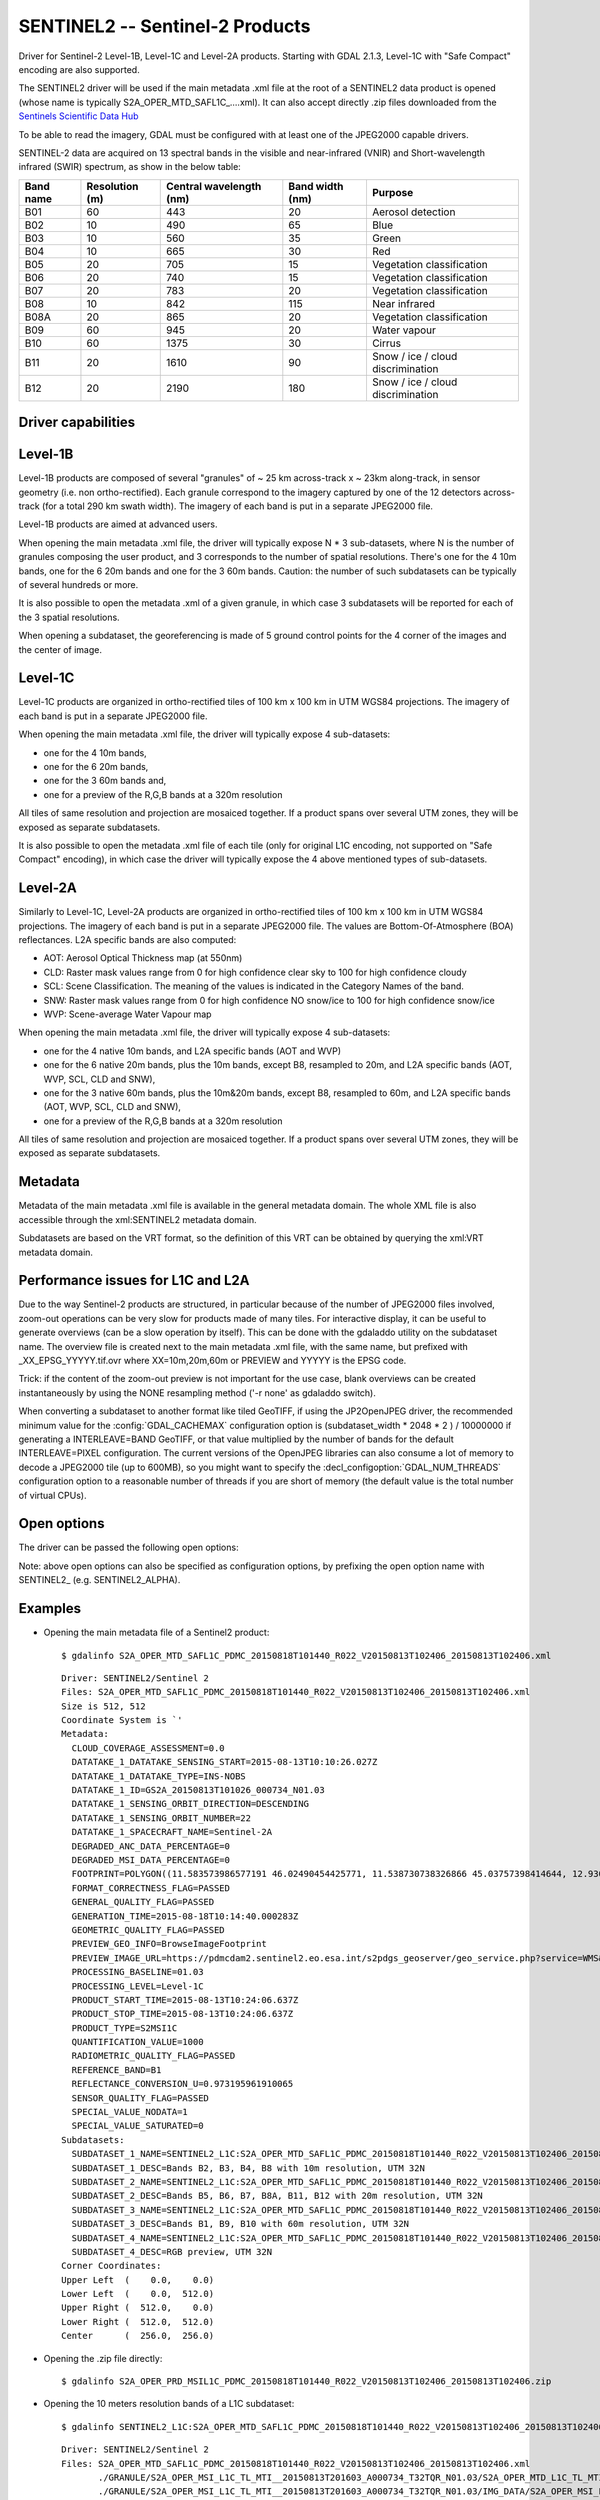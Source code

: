 .. _raster.sentinel2:

================================================================================
SENTINEL2 -- Sentinel-2 Products
================================================================================

.. shortname:: SENTINEL2

.. built_in_by_default:: This driver is built-in by default, but requires a JPEG2000 capable driver to read the imagery

Driver for Sentinel-2 Level-1B, Level-1C and Level-2A products.
Starting with GDAL 2.1.3, Level-1C with "Safe Compact" encoding
are also supported.

The SENTINEL2 driver will be used if the main metadata .xml file at the
root of a SENTINEL2 data product is opened (whose name is typically
S2A_OPER_MTD_SAFL1C\_....xml). It can also accept directly .zip files
downloaded from the `Sentinels Scientific Data
Hub <https://scihub.copernicus.eu/>`__

To be able to read the imagery, GDAL must be configured with at least
one of the JPEG2000 capable drivers.

SENTINEL-2 data are acquired on 13 spectral bands in the visible and
near-infrared (VNIR) and Short-wavelength infrared (SWIR) spectrum, as
show in the below table:

========= ============== ======================= =============== =================================
Band name Resolution (m) Central wavelength (nm) Band width (nm) Purpose
========= ============== ======================= =============== =================================
B01       60             443                     20              Aerosol detection
B02       10             490                     65              Blue
B03       10             560                     35              Green
B04       10             665                     30              Red
B05       20             705                     15              Vegetation classification
B06       20             740                     15              Vegetation classification
B07       20             783                     20              Vegetation classification
B08       10             842                     115             Near infrared
B08A      20             865                     20              Vegetation classification
B09       60             945                     20              Water vapour
B10       60             1375                    30              Cirrus
B11       20             1610                    90              Snow / ice / cloud discrimination
B12       20             2190                    180             Snow / ice / cloud discrimination
========= ============== ======================= =============== =================================

Driver capabilities
-------------------

.. supports_georeferencing::

.. supports_virtualio::

Level-1B
--------

Level-1B products are composed of several "granules" of ~ 25 km
across-track x ~ 23km along-track, in sensor geometry (i.e. non
ortho-rectified). Each granule correspond to the imagery captured by one
of the 12 detectors across-track (for a total 290 km swath width). The
imagery of each band is put in a separate JPEG2000 file.

Level-1B products are aimed at advanced users.

When opening the main metadata .xml file, the driver will typically
expose N \* 3 sub-datasets, where N is the number of granules composing
the user product, and 3 corresponds to the number of spatial
resolutions. There's one for the 4 10m bands, one for the 6 20m bands
and one for the 3 60m bands. Caution: the number of such subdatasets can
be typically of several hundreds or more.

It is also possible to open the metadata .xml of a given granule, in
which case 3 subdatasets will be reported for each of the 3 spatial
resolutions.

When opening a subdataset, the georeferencing is made of 5 ground
control points for the 4 corner of the images and the center of image.

Level-1C
--------

Level-1C products are organized in ortho-rectified tiles of 100 km x 100
km in UTM WGS84 projections. The imagery of each band is put in a
separate JPEG2000 file.

When opening the main metadata .xml file, the driver will typically
expose 4 sub-datasets:

-  one for the 4 10m bands,
-  one for the 6 20m bands,
-  one for the 3 60m bands and,
-  one for a preview of the R,G,B bands at a 320m resolution

All tiles of same resolution and projection are mosaiced together. If a
product spans over several UTM zones, they will be exposed as separate
subdatasets.

It is also possible to open the metadata .xml file of each tile (only
for original L1C encoding, not supported on "Safe Compact" encoding), in
which case the driver will typically expose the 4 above mentioned types
of sub-datasets.

Level-2A
--------

Similarly to Level-1C, Level-2A products are organized in
ortho-rectified tiles of 100 km x 100 km in UTM WGS84 projections. The
imagery of each band is put in a separate JPEG2000 file. The values are
Bottom-Of-Atmosphere (BOA) reflectances. L2A specific bands are also
computed:

-  AOT: Aerosol Optical Thickness map (at 550nm)
-  CLD: Raster mask values range from 0 for high confidence clear sky to
   100 for high confidence cloudy
-  SCL: Scene Classification. The meaning of the values is indicated in
   the Category Names of the band.
-  SNW: Raster mask values range from 0 for high confidence NO snow/ice
   to 100 for high confidence snow/ice
-  WVP: Scene-average Water Vapour map

When opening the main metadata .xml file, the driver will typically
expose 4 sub-datasets:

-  one for the 4 native 10m bands, and L2A specific bands (AOT and WVP)
-  one for the 6 native 20m bands, plus the 10m bands, except B8,
   resampled to 20m, and L2A specific bands (AOT, WVP, SCL, CLD and
   SNW),
-  one for the 3 native 60m bands, plus the 10m&20m bands, except B8,
   resampled to 60m, and L2A specific bands (AOT, WVP, SCL, CLD and
   SNW),
-  one for a preview of the R,G,B bands at a 320m resolution

All tiles of same resolution and projection are mosaiced together. If a
product spans over several UTM zones, they will be exposed as separate
subdatasets.

Metadata
--------

Metadata of the main metadata .xml file is available in the general
metadata domain. The whole XML file is also accessible through the
xml:SENTINEL2 metadata domain.

Subdatasets are based on the VRT format, so the definition of this VRT
can be obtained by querying the xml:VRT metadata domain.

Performance issues for L1C and L2A
----------------------------------

Due to the way Sentinel-2 products are structured, in particular because
of the number of JPEG2000 files involved, zoom-out operations can be
very slow for products made of many tiles. For interactive display, it
can be useful to generate overviews (can be a slow operation by itself).
This can be done with the gdaladdo utility on the subdataset name. The
overview file is created next to the main metadata .xml file, with the
same name, but prefixed with \_XX_EPSG_YYYYY.tif.ovr where
XX=10m,20m,60m or PREVIEW and YYYYY is the EPSG code.

Trick: if the content of the zoom-out preview is not important for the
use case, blank overviews can be created instantaneously by using the
NONE resampling method ('-r none' as gdaladdo switch).

When converting a subdataset to another format like tiled GeoTIFF, if
using the JP2OpenJPEG driver, the recommended minimum value for the
:config:`GDAL_CACHEMAX` configuration option is (subdataset_width \* 2048 \* 2 ) /
10000000 if generating a INTERLEAVE=BAND GeoTIFF, or that value
multiplied by the number of bands for the default INTERLEAVE=PIXEL
configuration. The current versions of the OpenJPEG libraries can also
consume a lot of memory to decode a JPEG2000 tile (up to 600MB), so you
might want to specify the :decl_configoption:`GDAL_NUM_THREADS` configuration option to a
reasonable number of threads if you are short of memory (the default
value is the total number of virtual CPUs).

Open options
------------

The driver can be passed the following open options:

.. oo:: ALPHA
   :choices: YES, NO
   :default: NO

   Whether to expose an alpha band.
   If set, an extra band is added after the Sentinel2 bands with an
   alpha channel. Its value are:

   -  0 on areas with no tiles, or when the tile data is set to the
      NODATA or SATURATED special values,
   -  4095 on areas with valid data.

Note: above open options can also be specified as configuration options,
by prefixing the open option name with SENTINEL2\_ (e.g.
SENTINEL2_ALPHA).

Examples
--------

-  Opening the main metadata file of a Sentinel2 product:

   ::

      $ gdalinfo S2A_OPER_MTD_SAFL1C_PDMC_20150818T101440_R022_V20150813T102406_20150813T102406.xml

   ::

      Driver: SENTINEL2/Sentinel 2
      Files: S2A_OPER_MTD_SAFL1C_PDMC_20150818T101440_R022_V20150813T102406_20150813T102406.xml
      Size is 512, 512
      Coordinate System is `'
      Metadata:
        CLOUD_COVERAGE_ASSESSMENT=0.0
        DATATAKE_1_DATATAKE_SENSING_START=2015-08-13T10:10:26.027Z
        DATATAKE_1_DATATAKE_TYPE=INS-NOBS
        DATATAKE_1_ID=GS2A_20150813T101026_000734_N01.03
        DATATAKE_1_SENSING_ORBIT_DIRECTION=DESCENDING
        DATATAKE_1_SENSING_ORBIT_NUMBER=22
        DATATAKE_1_SPACECRAFT_NAME=Sentinel-2A
        DEGRADED_ANC_DATA_PERCENTAGE=0
        DEGRADED_MSI_DATA_PERCENTAGE=0
        FOOTPRINT=POLYGON((11.583573986577191 46.02490454425771, 11.538730738326866 45.03757398414644, 12.93007028286133 44.99812645604949, 12.999359413660665 45.98408391203724, 11.583573986577191 46.02490454425771, 11.583573986577191 46.02490454425771))
        FORMAT_CORRECTNESS_FLAG=PASSED
        GENERAL_QUALITY_FLAG=PASSED
        GENERATION_TIME=2015-08-18T10:14:40.000283Z
        GEOMETRIC_QUALITY_FLAG=PASSED
        PREVIEW_GEO_INFO=BrowseImageFootprint
        PREVIEW_IMAGE_URL=https://pdmcdam2.sentinel2.eo.esa.int/s2pdgs_geoserver/geo_service.php?service=WMS&version=1.1.0&request=GetMap&layers=S2A_A000022_N0103:S2A_A000022_N0103&styles=&bbox=11.538730738326866,44.99812645604949,12.999359413660665,46.02490454425771&width=1579&height=330&srs=EPSG:4326&format=image/png&time=2015-08-13T10:24:06.0Z/2015-08-13T10:24:06.0Z
        PROCESSING_BASELINE=01.03
        PROCESSING_LEVEL=Level-1C
        PRODUCT_START_TIME=2015-08-13T10:24:06.637Z
        PRODUCT_STOP_TIME=2015-08-13T10:24:06.637Z
        PRODUCT_TYPE=S2MSI1C
        QUANTIFICATION_VALUE=1000
        RADIOMETRIC_QUALITY_FLAG=PASSED
        REFERENCE_BAND=B1
        REFLECTANCE_CONVERSION_U=0.973195961910065
        SENSOR_QUALITY_FLAG=PASSED
        SPECIAL_VALUE_NODATA=1
        SPECIAL_VALUE_SATURATED=0
      Subdatasets:
        SUBDATASET_1_NAME=SENTINEL2_L1C:S2A_OPER_MTD_SAFL1C_PDMC_20150818T101440_R022_V20150813T102406_20150813T102406.xml:10m:EPSG_32632
        SUBDATASET_1_DESC=Bands B2, B3, B4, B8 with 10m resolution, UTM 32N
        SUBDATASET_2_NAME=SENTINEL2_L1C:S2A_OPER_MTD_SAFL1C_PDMC_20150818T101440_R022_V20150813T102406_20150813T102406.xml:20m:EPSG_32632
        SUBDATASET_2_DESC=Bands B5, B6, B7, B8A, B11, B12 with 20m resolution, UTM 32N
        SUBDATASET_3_NAME=SENTINEL2_L1C:S2A_OPER_MTD_SAFL1C_PDMC_20150818T101440_R022_V20150813T102406_20150813T102406.xml:60m:EPSG_32632
        SUBDATASET_3_DESC=Bands B1, B9, B10 with 60m resolution, UTM 32N
        SUBDATASET_4_NAME=SENTINEL2_L1C:S2A_OPER_MTD_SAFL1C_PDMC_20150818T101440_R022_V20150813T102406_20150813T102406.xml:PREVIEW:EPSG_32632
        SUBDATASET_4_DESC=RGB preview, UTM 32N
      Corner Coordinates:
      Upper Left  (    0.0,    0.0)
      Lower Left  (    0.0,  512.0)
      Upper Right (  512.0,    0.0)
      Lower Right (  512.0,  512.0)
      Center      (  256.0,  256.0)

-  Opening the .zip file directly:

   ::

      $ gdalinfo S2A_OPER_PRD_MSIL1C_PDMC_20150818T101440_R022_V20150813T102406_20150813T102406.zip

-  Opening the 10 meters resolution bands of a L1C subdataset:

   ::

      $ gdalinfo SENTINEL2_L1C:S2A_OPER_MTD_SAFL1C_PDMC_20150818T101440_R022_V20150813T102406_20150813T102406.xml:10m:EPSG_32632

   ::

      Driver: SENTINEL2/Sentinel 2
      Files: S2A_OPER_MTD_SAFL1C_PDMC_20150818T101440_R022_V20150813T102406_20150813T102406.xml
             ./GRANULE/S2A_OPER_MSI_L1C_TL_MTI__20150813T201603_A000734_T32TQR_N01.03/S2A_OPER_MTD_L1C_TL_MTI__20150813T201603_A000734_T32TQR.xml
             ./GRANULE/S2A_OPER_MSI_L1C_TL_MTI__20150813T201603_A000734_T32TQR_N01.03/IMG_DATA/S2A_OPER_MSI_L1C_TL_MTI__20150813T201603_A000734_T32TQR_B04.jp2
             ./GRANULE/S2A_OPER_MSI_L1C_TL_MTI__20150813T201603_A000734_T32TQR_N01.03/IMG_DATA/S2A_OPER_MSI_L1C_TL_MTI__20150813T201603_A000734_T32TQR_B03.jp2
             ./GRANULE/S2A_OPER_MSI_L1C_TL_MTI__20150813T201603_A000734_T32TQR_N01.03/IMG_DATA/S2A_OPER_MSI_L1C_TL_MTI__20150813T201603_A000734_T32TQR_B02.jp2
             ./GRANULE/S2A_OPER_MSI_L1C_TL_MTI__20150813T201603_A000734_T32TQR_N01.03/IMG_DATA/S2A_OPER_MSI_L1C_TL_MTI__20150813T201603_A000734_T32TQR_B08.jp2
      Size is 10980, 10980
      Coordinate System is:
      PROJCS["WGS 84 / UTM zone 32N",
          GEOGCS["WGS 84",
              DATUM["WGS_1984",
                  SPHEROID["WGS 84",6378137,298.257223563,
                      AUTHORITY["EPSG","7030"]],
                  AUTHORITY["EPSG","6326"]],
              PRIMEM["Greenwich",0,
                  AUTHORITY["EPSG","8901"]],
              UNIT["degree",0.0174532925199433,
                  AUTHORITY["EPSG","9122"]],
              AUTHORITY["EPSG","4326"]],
          PROJECTION["Transverse_Mercator"],
          PARAMETER["latitude_of_origin",0],
          PARAMETER["central_meridian",9],
          PARAMETER["scale_factor",0.9996],
          PARAMETER["false_easting",500000],
          PARAMETER["false_northing",0],
          UNIT["metre",1,
              AUTHORITY["EPSG","9001"]],
          AXIS["Easting",EAST],
          AXIS["Northing",NORTH],
          AUTHORITY["EPSG","32632"]]
      Origin = (699960.000000000000000,5100060.000000000000000)
      Pixel Size = (10.000000000000000,-10.000000000000000)
      Metadata:
      [... same as above ...]
      Image Structure Metadata:
        COMPRESSION=JPEG2000
      Corner Coordinates:
      Upper Left  (  699960.000, 5100060.000) ( 11d35' 0.87"E, 46d 1'29.66"N)
      Lower Left  (  699960.000, 4990260.000) ( 11d32'19.43"E, 45d 2'15.27"N)
      Upper Right (  809760.000, 5100060.000) ( 12d59'57.69"E, 45d59' 2.70"N)
      Lower Right (  809760.000, 4990260.000) ( 12d55'48.25"E, 44d59'53.26"N)
      Center      (  754860.000, 5045160.000) ( 12d15'46.56"E, 45d30'48.07"N)
      Band 1 Block=128x128 Type=UInt16, ColorInterp=Red
        Description = B4, central wavelength 665 nm
        Overviews: 5490x5490, 2745x2745, 1373x1373, 687x687, 344x344
        Metadata:
          BANDNAME=B4
          BANDWIDTH=30
          BANDWIDTH_UNIT=nm
          SOLAR_IRRADIANCE=1512.79
          SOLAR_IRRADIANCE_UNIT=W/m2/um
          WAVELENGTH=665
          WAVELENGTH_UNIT=nm
        Image Structure Metadata:
          NBITS=12
      Band 2 Block=128x128 Type=UInt16, ColorInterp=Green
        Description = B3, central wavelength 560 nm
      [...]
      Band 3 Block=128x128 Type=UInt16, ColorInterp=Blue
        Description = B2, central wavelength 490 nm
      [...]
      Band 4 Block=128x128 Type=UInt16, ColorInterp=Undefined
        Description = B8, central wavelength 842 nm
      [...]

-  Conversion of a L1C subdataset to tiled GeoTIFF

   ::

      $ gdal_translate SENTINEL2_L1C:S2A_OPER_MTD_SAFL1C_PDMC_20150818T101440_R022_V20150813T102406_20150813T102406.xml:10m:EPSG_32632 \
                       10m.tif \
                       -co TILED=YES --config GDAL_CACHEMAX 1000 --config GDAL_NUM_THREADS 2

-  Generating blank overviews for a L1C subdataset:

   ::

      $ gdaladdo -r NONE SENTINEL2_L1C:S2A_OPER_MTD_SAFL1C_PDMC_20150818T101440_R022_V20150813T102406_20150813T102406.xml:10m:EPSG_32632 4

-  Creating a VRT file from the subdataset (can be convenient to have
   the subdatasets as files):

   ::

      $ python3 -c "import sys; from osgeo import gdal; ds = gdal.Open(sys.argv[1]); open(sys.argv[2], 'wb').write(ds.GetMetadata('xml:VRT')[0].encode('utf-8'))" \
               SENTINEL2_L1C:S2A_OPER_MTD_SAFL1C_PDMC_20150818T101440_R022_V20150813T102406_20150813T102406.xml:10m:EPSG_32632 10m.vrt

-  Opening the 10 meters resolution bands of a L1B subdataset:

   ::

      $ gdalinfo SENTINEL2_L1B:S2A_OPER_MTD_L1B_GR_SGS__20151024T023555_S20151024T011315_D02.xml:10m

   ::

      Driver: SENTINEL2/Sentinel 2
      Files: S2A_OPER_MTD_L1B_GR_SGS__20151024T023555_S20151024T011315_D02.xml
             IMG_DATA/S2A_OPER_MSI_L1B_GR_SGS__20151024T023555_S20151024T011315_D02_B04.jp2
             IMG_DATA/S2A_OPER_MSI_L1B_GR_SGS__20151024T023555_S20151024T011315_D02_B03.jp2
             IMG_DATA/S2A_OPER_MSI_L1B_GR_SGS__20151024T023555_S20151024T011315_D02_B02.jp2
             IMG_DATA/S2A_OPER_MSI_L1B_GR_SGS__20151024T023555_S20151024T011315_D02_B08.jp2
      Size is 2552, 2304
      Coordinate System is `'
      GCP Projection =
      GEOGCS["WGS 84",
          DATUM["WGS_1984",
              SPHEROID["WGS 84",6378137,298.257223563,
                  AUTHORITY["EPSG","7030"]],
              AUTHORITY["EPSG","6326"]],
          PRIMEM["Greenwich",0,
              AUTHORITY["EPSG","8901"]],
          UNIT["degree",0.0174532925199433,
              AUTHORITY["EPSG","9122"]],
          AUTHORITY["EPSG","4326"]]
      GCP[  0]: Id=, Info=
                (0,0) -> (134.635194391036,-21.4282083310724,0)
      GCP[  1]: Id=, Info=
                (0,2304) -> (134.581480136827,-21.6408640426055,0)
      GCP[  2]: Id=, Info=
                (2552,2304) -> (134.833308274251,-21.686125031254,0)
      GCP[  3]: Id=, Info=
                (2552,0) -> (134.886750925145,-21.4734274382519,0)
      GCP[  4]: Id=, Info=
                (1276,1152) -> (134.734115530986,-21.5571457404287,0)
      Metadata:
        CLOUDY_PIXEL_PERCENTAGE=0
        DATASTRIP_ID=S2A_OPER_MSI_L1B_DS_SGS__20151024T023555_S20151024T011312_N01.04
        DATATAKE_1_DATATAKE_SENSING_START=2015-10-24T01:13:12.027Z
        DATATAKE_1_DATATAKE_TYPE=INS-NOBS
        DATATAKE_1_ID=GS2A_20151024T011312_001758_N01.04
        DATATAKE_1_SENSING_ORBIT_DIRECTION=DESCENDING
        DATATAKE_1_SENSING_ORBIT_NUMBER=45
        DATATAKE_1_SPACECRAFT_NAME=Sentinel-2A
        DEGRADED_ANC_DATA_PERCENTAGE=0
        DEGRADED_MSI_DATA_PERCENTAGE=0
        DETECTOR_ID=02
        DOWNLINK_PRIORITY=NOMINAL
        FOOTPRINT=POLYGON((134.635194391036 -21.4282083310724, 134.581480136827 -21.6408640426055, 134.833308274251 -21.686125031254, 134.886750925145 -21.4734274382519, 134.635194391036 -21.4282083310724))
        FORMAT_CORRECTNESS_FLAG=PASSED
        GENERAL_QUALITY_FLAG=PASSED
        GENERATION_TIME=2015-11-12T10:55:12.000947Z
        GEOMETRIC_QUALITY_FLAG=PASSED
        GRANULE_ID=S2A_OPER_MSI_L1B_GR_SGS__20151024T023555_S20151024T011315_D02_N01.04
        PREVIEW_GEO_INFO=BrowseImageFootprint
        PREVIEW_IMAGE_URL=https://pdmcdam2.sentinel2.eo.esa.int/s2pdgs_geoserver/geo_service.php?service=WMS&version=1.1.0&request=GetMap&layers=S2A_A000045_N0104:S2A_A000045_N0104&styles=&bbox=133.512786023161,-25.3930035889714,137.184847290108,-21.385906922696&width=1579&height=330&srs=EPSG:4326&format=image/png&time=2015-10-24T01:13:15.0Z/2015-10-24T01:14:13.0Z
        PROCESSING_BASELINE=01.04
        PROCESSING_LEVEL=Level-1B
        PRODUCT_START_TIME=2015-10-24T01:13:15.497656Z
        PRODUCT_STOP_TIME=2015-10-24T01:14:13.70431Z
        PRODUCT_TYPE=S2MSI1B
        RADIOMETRIC_QUALITY_FLAG=PASSED
        SENSING_TIME=2015-10-24T01:13:15.497656Z
        SENSOR_QUALITY_FLAG=PASSED
        SPECIAL_VALUE_NODATA=1
        SPECIAL_VALUE_SATURATED=0
      Corner Coordinates:
      Upper Left  (    0.0,    0.0)
      Lower Left  (    0.0, 2304.0)
      Upper Right ( 2552.0,    0.0)
      Lower Right ( 2552.0, 2304.0)
      Center      ( 1276.0, 1152.0)
      Band 1 Block=128x128 Type=UInt16, ColorInterp=Red
        Description = B4, central wavelength 665 nm
        Overviews: 1276x1152, 638x576, 319x288, 160x144
        Metadata:
          BANDNAME=B4
          BANDWIDTH=30
          BANDWIDTH_UNIT=nm
          WAVELENGTH=665
          WAVELENGTH_UNIT=nm
        Image Structure Metadata:
          NBITS=12
      Band 2 Block=128x128 Type=UInt16, ColorInterp=Green
        Description = B3, central wavelength 560 nm
      [...]
      Band 3 Block=128x128 Type=UInt16, ColorInterp=Blue
        Description = B2, central wavelength 490 nm
      [...]
      Band 4 Block=128x128 Type=UInt16, ColorInterp=Undefined
        Description = B8, central wavelength 842 nm
      [...]

See Also
--------

-  `Sentinels Scientific Data Hub <https://scihub.esa.int/>`__
-  `Sentinel 2 User
   guide <https://sentinels.copernicus.eu/web/sentinel/user-guides/sentinel-2-msi>`__
-  `Sentinel 2 User
   Handbook <https://sentinels.copernicus.eu/web/sentinel/user-guides/document-library/-/asset_publisher/xlslt4309D5h/content/sentinel-2-user-handbook>`__

Credits
-------

This driver has been developed by `Spatialys <http://spatialys.com>`__
with funding from `Centre National d'Etudes Spatiales
(CNES) <https://cnes.fr>`__
